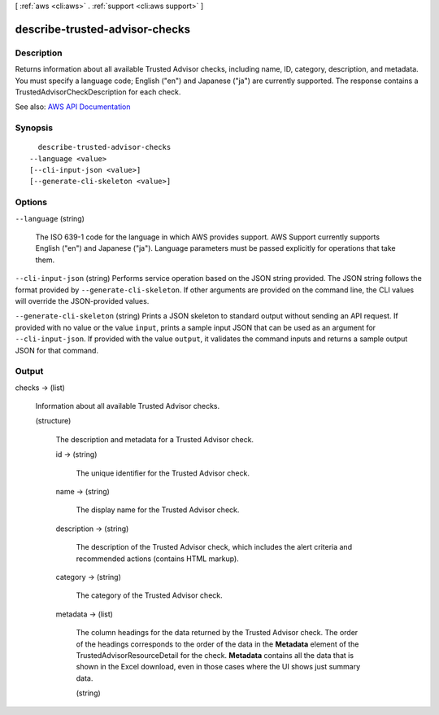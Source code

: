 [ :ref:`aws <cli:aws>` . :ref:`support <cli:aws support>` ]

.. _cli:aws support describe-trusted-advisor-checks:


*******************************
describe-trusted-advisor-checks
*******************************



===========
Description
===========



Returns information about all available Trusted Advisor checks, including name, ID, category, description, and metadata. You must specify a language code; English ("en") and Japanese ("ja") are currently supported. The response contains a  TrustedAdvisorCheckDescription for each check.



See also: `AWS API Documentation <https://docs.aws.amazon.com/goto/WebAPI/support-2013-04-15/DescribeTrustedAdvisorChecks>`_


========
Synopsis
========

::

    describe-trusted-advisor-checks
  --language <value>
  [--cli-input-json <value>]
  [--generate-cli-skeleton <value>]




=======
Options
=======

``--language`` (string)


  The ISO 639-1 code for the language in which AWS provides support. AWS Support currently supports English ("en") and Japanese ("ja"). Language parameters must be passed explicitly for operations that take them.

  

``--cli-input-json`` (string)
Performs service operation based on the JSON string provided. The JSON string follows the format provided by ``--generate-cli-skeleton``. If other arguments are provided on the command line, the CLI values will override the JSON-provided values.

``--generate-cli-skeleton`` (string)
Prints a JSON skeleton to standard output without sending an API request. If provided with no value or the value ``input``, prints a sample input JSON that can be used as an argument for ``--cli-input-json``. If provided with the value ``output``, it validates the command inputs and returns a sample output JSON for that command.



======
Output
======

checks -> (list)

  

  Information about all available Trusted Advisor checks.

  

  (structure)

    

    The description and metadata for a Trusted Advisor check.

    

    id -> (string)

      

      The unique identifier for the Trusted Advisor check.

      

      

    name -> (string)

      

      The display name for the Trusted Advisor check.

      

      

    description -> (string)

      

      The description of the Trusted Advisor check, which includes the alert criteria and recommended actions (contains HTML markup).

      

      

    category -> (string)

      

      The category of the Trusted Advisor check.

      

      

    metadata -> (list)

      

      The column headings for the data returned by the Trusted Advisor check. The order of the headings corresponds to the order of the data in the **Metadata** element of the  TrustedAdvisorResourceDetail for the check. **Metadata** contains all the data that is shown in the Excel download, even in those cases where the UI shows just summary data. 

      

      (string)

        

        

      

    

  

